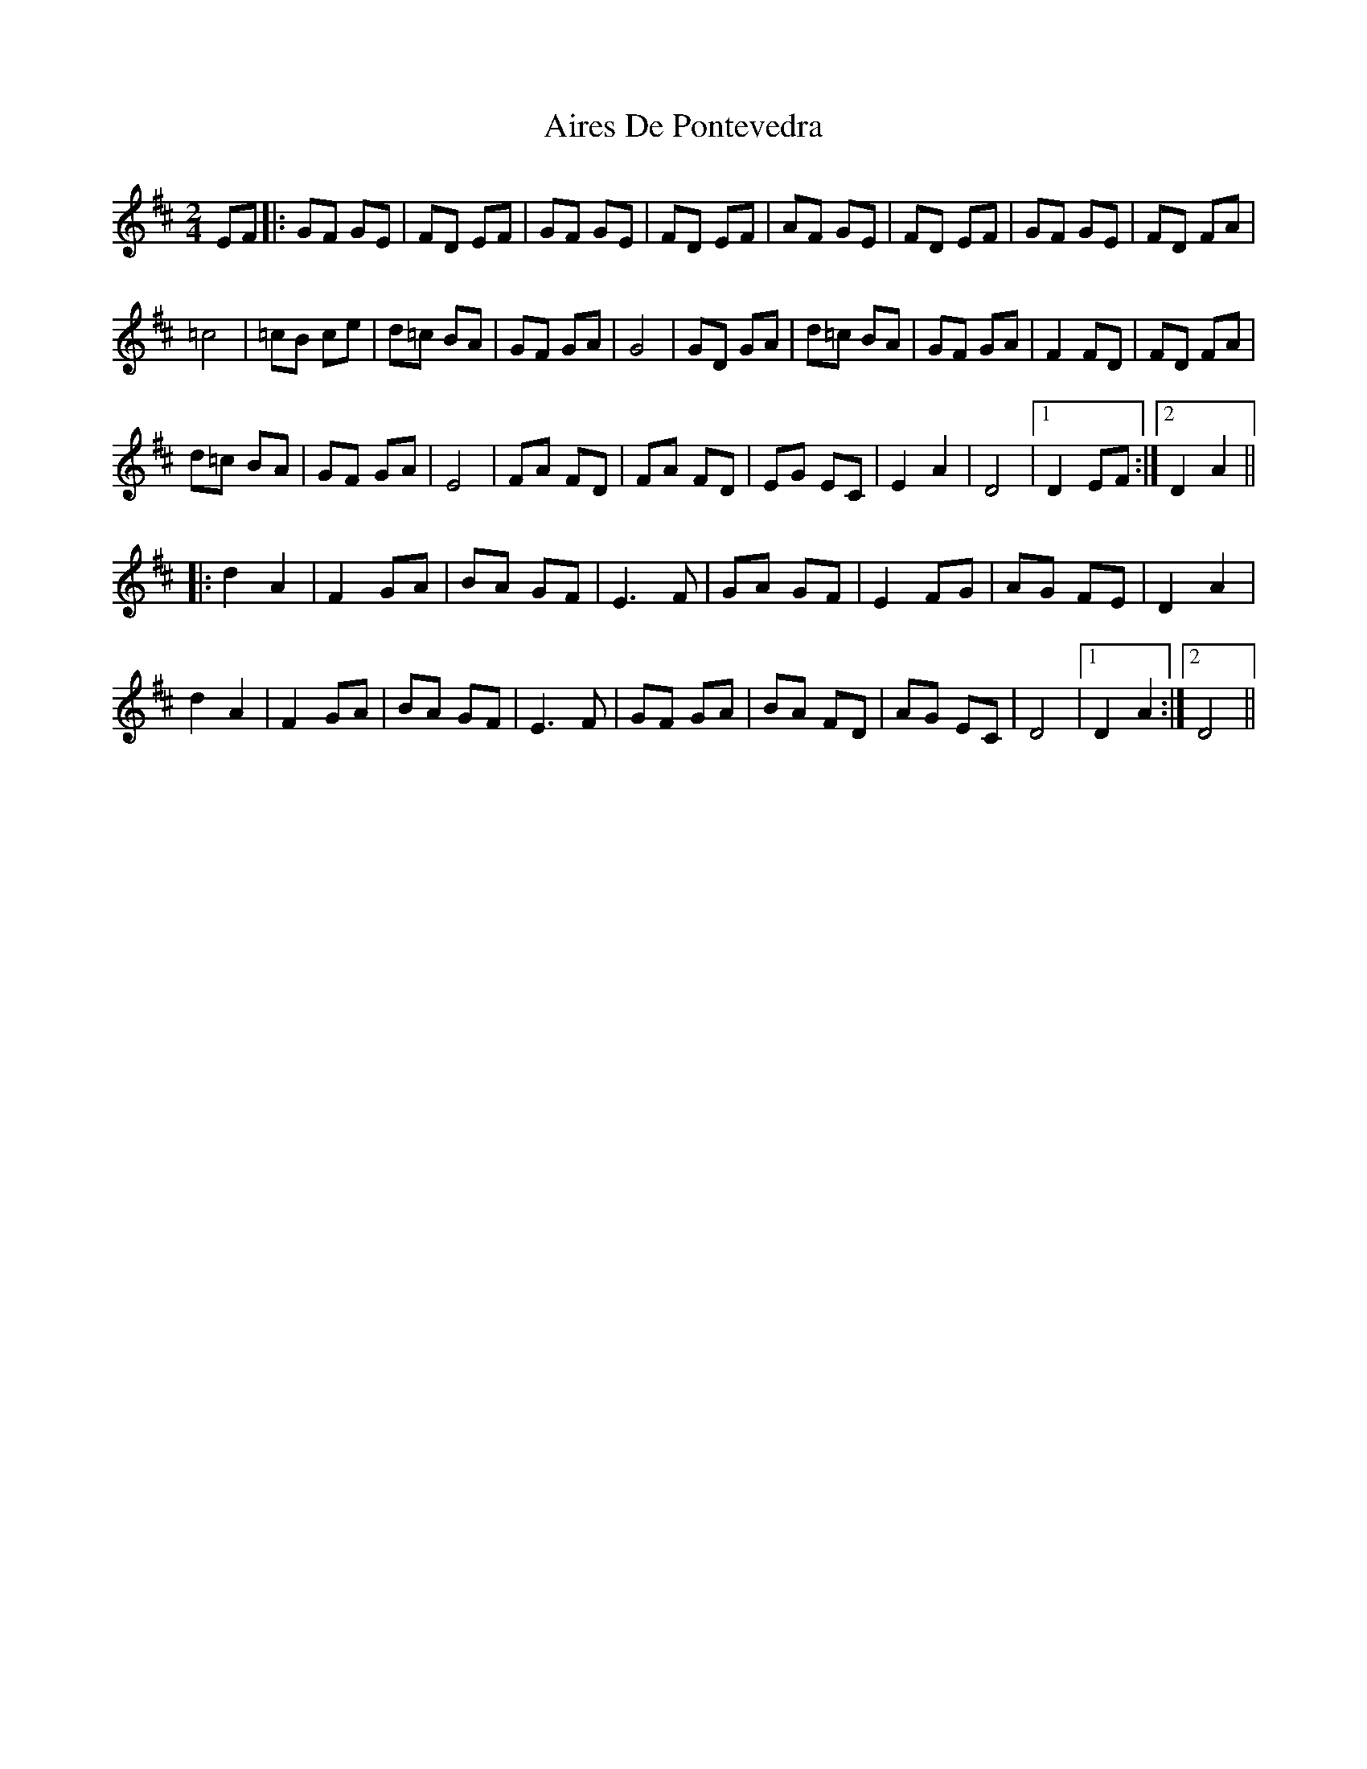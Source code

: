 X: 778
T: Aires De Pontevedra
R: reel
M: 4/4
K: Dmajor
M: 2/4
EF|:GF GE|FD EF|GF GE|FD EF|AF GE|FD EF|GF GE|FD FA|
=c4|=cB ce|d=c BA|GF GA|G4|GD GA|d=c BA|GF GA|F2 FD|FD FA|
d=c BA|GF GA|E4|FA FD|FA FD|EG EC|E2 A2|D4|1 D2 EF:|2 D2 A2||
|:d2 A2|F2 GA|BA GF|E3 F|GA GF|E2 FG|AG FE|D2 A2|
d2 A2|F2 GA|BA GF|E3 F|GF GA|BA FD|AG EC|D4|1 D2 A2:|2 D4||

